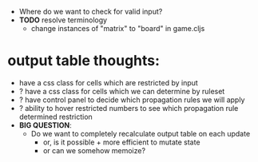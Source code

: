 

- Where do we want to check for valid input?
- *TODO* resolve terminology
  - change instances of "matrix" to "board" in game.cljs



* output table thoughts:
- have a css class for cells which are restricted by input
- ? have a css class for cells which we can determine by ruleset
- ? have control panel to decide which propagation rules we will apply
- ? ability to hover restricted numbers to see which propagation rule determined restriction
- *BIG QUESTION*:
  - Do we want to completely recalculate output table on each update
    - or, is it possible + more efficient to mutate state
    - or can we somehow memoize?
